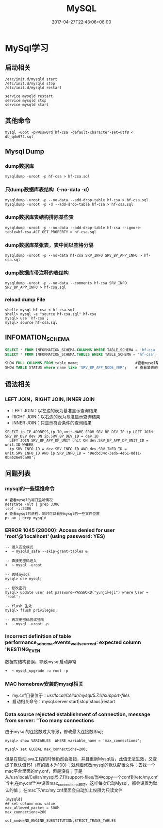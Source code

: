 #+TITLE: MySQL
#+DATE: 2017-04-27T22:43:06+08:00
#+PUBLISHDATE: 2017-04-27T22:43:06+08:00
#+DRAFT: nil
#+TAGS: mysql
#+DESCRIPTION: Short description

* MySql学习
** 启动相关
#+BEGIN_SRC shell
/etc/init.d/mysqld start
/etc/init.d/mysqld stop
/etc/init.d/mysqld restart

service mysqld restart
service mysqld stop
service mysqld start
#+END_SRC

** 其他命令
#+BEGIN_SRC shell
mysql -uoot -pP@ssw0rd hf-csa -default-character-set=utf8 < db_qdn672.sql
#+END_SRC

** Mysql Dump
*** dump数据库
#+BEGIN_SRC shell
mysqldump -uroot -p hf-csa > hf-csa.sql
#+END_SRC

*** 只dump数据库表结构（--no-data -d）
#+BEGIN_SRC shell
mysqldump -uroot -p --no-data --add-drop-table hf-csa > hf-csa.sql
mysqldump -uroot -p -d --add-drop-table hf-csa > hf-csa.sql
#+END_SRC

*** dump数据库表结构排除某些表
#+BEGIN_SRC shell
mysqldump -uroot -p --no-data --add-drop-table hf-csa --ignore-table=hf-csa.ACT_GET_PROPERTY > hf-csa.sql
#+END_SRC

*** dump数据库某张表，表中间以空格分隔
#+BEGIN_SRC shell
mysqldump -uroot -p --no-data hf-csa SRV_INFO SRV_BP_APP_INFO > hf-csa.sql
#+END_SRC

*** dump数据库带注释的表结构
#+BEGIN_SRC shell
mysqldump -uroot -p --no-data --comments hf-csa SRV_INFO SRV_BP_APP_INFO > hf-csa.sql
#+END_SRC

*** reload dump File
#+BEGIN_SRC shell
shell> mysql hf-csa < hf-csa.sql
shell> mysql -e "source hf-csa.sql" hf-csa
mysql> use `hf-csa`;
mysql> source hf-csa.sql 
#+END_SRC

** INFOMATION_SCHEMA
#+BEGIN_SRC sql
SELECT * FROM INFORMATION_SCHEMA.COLUMNS WHERE TABLE_SCHEMA = 'hf-csa'; // 查询hf-csa下所有表的列
SELECT * FROM INFORMATION_SCHEMA.TABLES WHERE TABLE_SCHEMA = 'hf-csa'; // 查询hf-csa下所有的表
#+END_SRC

#+BEGIN_SRC  sql
 SHOW FULL COLUMNS FROM table_name;                          #查看mysql某表当中的列字段，包括列的character
 SHOW TABLE STATUS where name like 'SRV_BP_APP_NODE_VER';    # 查看某表的状态

#+END_SRC

** 语法相关
*** LEFT JOIN，RIGHT JOIN,  INNER JOIN
- LEFT JOIN：以左边的表为基准显示查询结果
- RIGHT JOIN：以右边的表为基准显示查询结果
- INNER JOIN：只显示符合条件的查询结果
#+BEGIN_SRC shell
SELECT ip.IP_ADDRESS,ip.ID,unit.NAME FROM SRV_BP_DEV_IP ip LEFT JOIN SRV_BP_DEV dev ON ip.SRV_BP_DEV_ID = dev.ID
  LEFT JOIN SRV_BP_APP_DP_UNIT unit ON dev.SRV_BP_APP_DP_UNIT_ID = unit.ID WHERE
  ip.SRV_INFO_ID = dev.SRV_INFO_ID AND dev.SRV_INFO_ID = unit.SRV_INFO_ID AND ip.SRV_INFO_ID = '9ecbd34c-3ed6-4e61-8d11-0ba526e9ca98';
#+END_SRC

** 问题列表
*** mysql的一些运维命令
#+BEGIN_SRC shell
# 查看mysql的端口监听情况
netstate -nlt | grep 3306
lsof -i:3306
# 查看mysql的进程，同时可以看到mysql的一些文件位置
ps ax | grep mysqld 
#+END_SRC

*** ERROR 1045 (28000): Access denied for user 'root'@'localhost' (using password: YES)
#+BEGIN_SRC mysql
-- 进入安全模式
➜  ~ mysqld_safe --skip-grant-tables &

-- 直接无密码进入
➜  ~ mysql -uroot

-- 选择mysql
mysql> use mysql;

-- 修改密码
mysql> update user set password=PASSWORD("yunjikeji") where User = 'root';

-- flush 生效
mysql> flush privileges;

-- 再次用密码尝试登陆
➜  ~ mysql -uroot -p
#+END_SRC

*** Incorrect definition of table performance_schema.events_waits_current: expected column 'NESTING_EVEN
数据库结构错误，导致mysql启动异常
#+BEGIN_SRC shell
➜  ~ mysql_upgrade -u root -p
#+END_SRC

*** MAC homebrew安装的mysql相关
    - my.cnf目录位于：/usr/local/Cellar/mysql/5.7.11/support-files/ 
    - 启动相关命令：mysql.server start|stop|staus|restart

*** Data source rejected establishment of connection, message from server: "Too many connections
    由于mysql的连接数过大导致，修改最大连接数即可;
#+BEGIN_SRC shell
mysql> show VARIABLES  WHERE variable_name = 'max_connections';

mysql> set GLOBAL max_connections=200;
#+END_SRC
    但是在启动java工程的时候仍然会报错，并且重新Mysql后，此值无法生效，又变成了默认值151（有的版本为100）；就想着修改mysql的默认配置文件；去找一个mac平台里面的my.cnf，但是没有；于是从/usr/local/Cellar/mysql/5.7.11/support-files/当中copy一个conf到/etc/my.cnf当中,在my.cnf当中设置max_connections即可，这样每次启动Mysql，都会设置为默认的值；
    在mac下/etc/my.cnf里面会自动加上权限为只读文件
#+BEGIN_SRC shell
[mysqld]
## set column max value
max_allowed_packet = 500M
max_connections=200

sql_mode=NO_ENGINE_SUBSTITUTION,STRICT_TRANS_TABLES 
#+END_SRC


